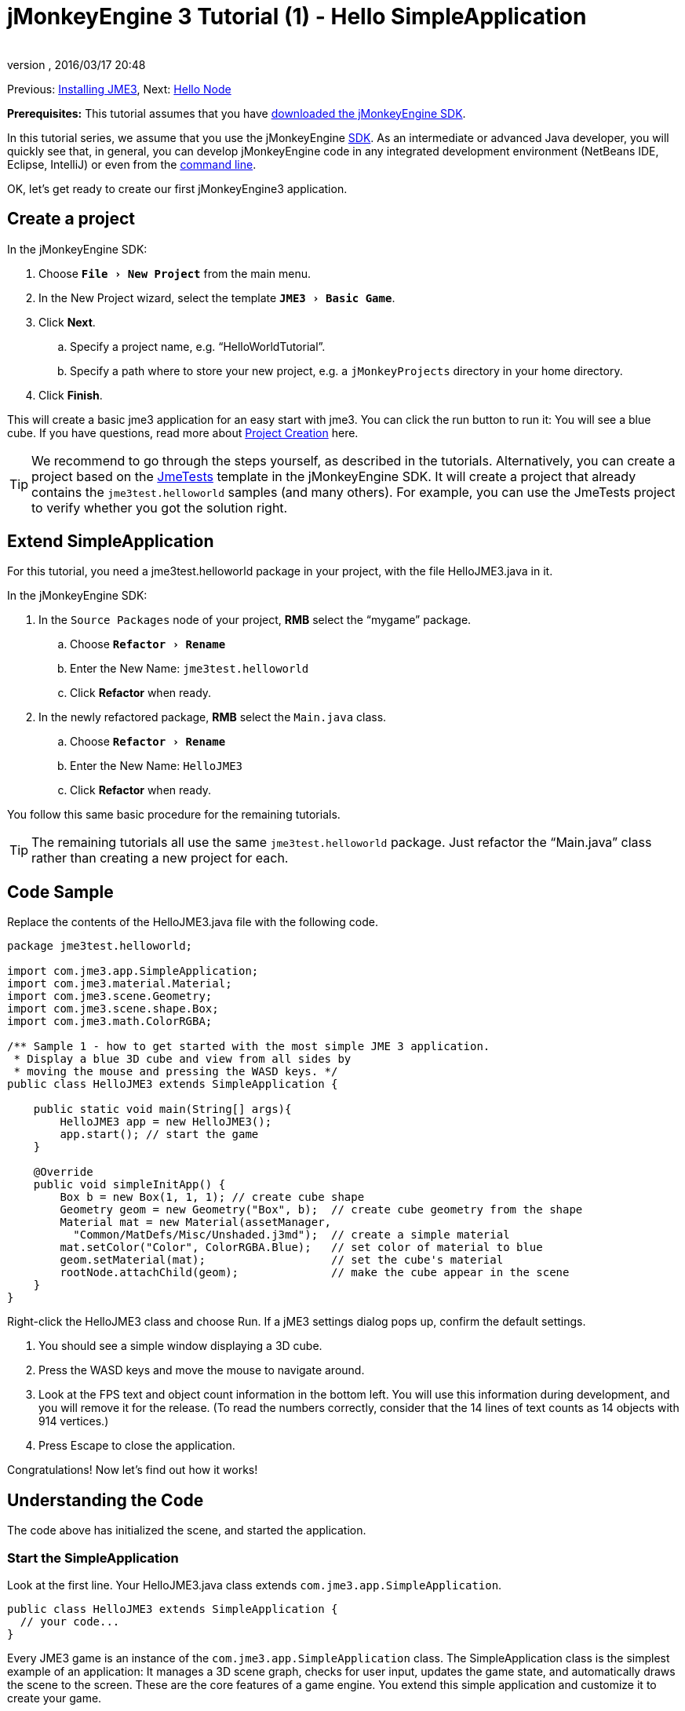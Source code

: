 = jMonkeyEngine 3 Tutorial (1) - Hello SimpleApplication
:author:
:revnumber:
:revdate: 2016/03/17 20:48
:keywords: beginner, intro, documentation, init, simpleapplication, basegame
:relfileprefix: ../../
:imagesdir: ../..
:experimental:
ifdef::env-github,env-browser[:outfilesuffix: .adoc]


Previous: <<jme3#installing_jmonkeyengine_3,Installing JME3>>,
Next: <<jme3/beginner/hello_node#,Hello Node>>

*Prerequisites:* This tutorial assumes that you have <<documentation#,downloaded the jMonkeyEngine SDK>>.

In this tutorial series, we assume that you use the jMonkeyEngine <<sdk#,SDK>>. As an intermediate or advanced Java developer, you will quickly see that, in general, you can develop jMonkeyEngine code in any integrated development environment (NetBeans IDE, Eclipse, IntelliJ) or even from the <<jme3/simpleapplication_from_the_commandline#,command line>>.

OK, let's get ready to create our first jMonkeyEngine3 application.


== Create a project

In the jMonkeyEngine SDK:

.  Choose `menu:File[New Project]` from the main menu.
.  In the New Project wizard, select the template `menu:JME3[Basic Game]`.
.  Click btn:[Next].
..  Specify a project name, e.g. "`HelloWorldTutorial`".
..  Specify a path where to store your new project, e.g. a `jMonkeyProjects` directory in your home directory.
.  Click btn:[Finish].

This will create a basic jme3 application for an easy start with jme3. You can click the run button to run it: You will see a blue cube.
If you have questions, read more about <<sdk/project_creation#,Project Creation>> here.


[TIP]
====
We recommend to go through the steps yourself, as described in the tutorials. Alternatively, you can create a project based on the <<sdk/sample_code#,JmeTests>> template in the jMonkeyEngine SDK. It will create a project that already contains the `jme3test.helloworld` samples (and many others). For example, you can use the JmeTests project to verify whether you got the solution right.
====



== Extend SimpleApplication

For this tutorial, you need a jme3test.helloworld package in your project, with the file HelloJME3.java in it.

In the jMonkeyEngine SDK:

.  In the `Source Packages` node of your project, btn:[RMB] select the "`mygame`" package.
..  Choose `menu:Refactor[Rename]`
..  Enter the New Name: `jme3test.helloworld`
..  Click btn:[Refactor] when ready.
.  In the newly refactored package, btn:[RMB] select the `Main.java` class.
..   Choose `menu:Refactor[Rename]`
..  Enter the New Name: `HelloJME3`
..  Click btn:[Refactor] when ready.

You follow this same basic procedure for the remaining tutorials.

TIP: The remaining tutorials all use the same `jme3test.helloworld` package. Just refactor the "`Main.java`" class rather than creating a new project for each.

== Code Sample

Replace the contents of the HelloJME3.java file with the following code.

[source,java]
----

package jme3test.helloworld;

import com.jme3.app.SimpleApplication;
import com.jme3.material.Material;
import com.jme3.scene.Geometry;
import com.jme3.scene.shape.Box;
import com.jme3.math.ColorRGBA;

/** Sample 1 - how to get started with the most simple JME 3 application.
 * Display a blue 3D cube and view from all sides by
 * moving the mouse and pressing the WASD keys. */
public class HelloJME3 extends SimpleApplication {

    public static void main(String[] args){
        HelloJME3 app = new HelloJME3();
        app.start(); // start the game
    }

    @Override
    public void simpleInitApp() {
        Box b = new Box(1, 1, 1); // create cube shape
        Geometry geom = new Geometry("Box", b);  // create cube geometry from the shape
        Material mat = new Material(assetManager,
          "Common/MatDefs/Misc/Unshaded.j3md");  // create a simple material
        mat.setColor("Color", ColorRGBA.Blue);   // set color of material to blue
        geom.setMaterial(mat);                   // set the cube's material
        rootNode.attachChild(geom);              // make the cube appear in the scene
    }
}
----

Right-click the HelloJME3 class and choose Run. If a jME3 settings dialog pops up, confirm the default settings.

.  You should see a simple window displaying a 3D cube.
.  Press the WASD keys and move the mouse to navigate around.
.  Look at the FPS text and object count information in the bottom left. You will use this information during development, and you will remove it for the release. (To read the numbers correctly, consider that the 14 lines of text counts as 14 objects with 914 vertices.)
.  Press Escape to close the application.

Congratulations! Now let's find out how it works!


== Understanding the Code

The code above has initialized the scene, and started the application.


=== Start the SimpleApplication

Look at the first line. Your HelloJME3.java class extends `com.jme3.app.SimpleApplication`.

[source,java]
----

public class HelloJME3 extends SimpleApplication {
  // your code...
}

----

Every JME3 game is an instance of the `com.jme3.app.SimpleApplication` class. The SimpleApplication class is the simplest example of an application: It manages a 3D scene graph, checks for user input, updates the game state, and automatically draws the scene to the screen. These are the core features of a game engine. You extend this simple application and customize it to create your game.

You start every JME3 game from the main() method, as every standard Java application:

.  Instantiate your `SimpleApplication`-based class
.  Call the application's `start()` method to start the game engine.

[source,java]
----

    public static void main(String[] args){
        HelloJME3 app = new HelloJME3(); // instantiate the game
        app.start();                     // start the game!
    }

----

The `app.start();` line opens the application window. Let's learn how you put something into this window (the scene) next.


=== Understanding the Terminology
[cols="2", options="header"]
|===

a|What you want to do
a|How you say that in JME3 terminology

a|You want to create a cube.
a|I create a Geometry with a 1x1x1 Box shape.

a|You want to use a blue color.
a|I create a Material with a blue Color property.

a|You want to colorize the cube blue.
a|I set the Material of the Box Geometry.

a|You want to add the cube to the scene.
a|I attach the Box Geometry to the rootNode.

a|You want the cube to appear in the center.
a|I create the Box at the origin = at `Vector3f.ZERO`.

|===

If you are unfamiliar with the vocabulary, read more about <<jme3/the_scene_graph#,the Scene Graph>> here.


=== Initialize the Scene

Look at rest of the code sample. The `simpleInitApp()` method is automatically called once at the beginning when the application starts. Every JME3 game must have this method. In the `simpleInitApp()` method, you load game objects before the game starts.

[source,java]
----

    public void simpleInitApp() {
       // your initialization code...
    }

----

The initialization code of a blue cube looks as follows:

[source,java]
----

    public void simpleInitApp() {
        Box b = new Box(1, 1, 1); // create a 1x1x1 box shape
        Geometry geom = new Geometry("Box", b);  // create a cube geometry from the box shape
        Material mat = new Material(assetManager,
          "Common/MatDefs/Misc/Unshaded.j3md");  // create a simple material
        mat.setColor("Color", ColorRGBA.Blue);   // set color of material to blue
        geom.setMaterial(mat);                   // set the cube geometry 's material
        rootNode.attachChild(geom);              // make the cube geometry appear in the scene
    }

----

A typical JME3 game has the following initialization process:

.  You initialize game objects:
**  You create or load objects and position them.
**  You make objects appear in the scene by attaching them to the `rootNode`.
**  *Examples:* Load player, terrain, sky, enemies, obstacles, …, and place them in their start positions.

.  You initialize variables
**  You create variables to track the game state.
**  You set variables to their start values.
**  *Examples:* Set the `score` to 0, set `health` to 100%, …

.  You initialize keys and mouse actions.
**  The following input bindings are pre-configured:
***  W,A,S,D keys – Move around in the scene
***  Mouse movement and arrow keys – Turn the camera
***  Escape key – Quit the game

**  Define your own additional keys and mouse click actions.
**  *Examples:* Click to shoot, press Space to jump, …



=== The Future of SimpleApplication


There are plans to change SimpleApplication. Sometime back it was decided that we should really re-factor the Application class. SimpleApplication especially is a mess of 'magic' protected fields that on the one hand makes it really easy to slam some simple one-class application together, but on the other hand does new users no favors because they have no idea where 'cam' and 'assetManager' come from. Unfortunately, lots of code refers to Application and it's tough to change... especially the app states.

So, we hatched a plan to convert the Application class to an interface. This would give us some freedom to iterate on a new set of application base classes. You can read about the changes link:https://hub.jmonkeyengine.org/t/jmonkeyengine-3-1-alpha-4-released/35478[here]. As said before we are envisioning a better design that is not enforced today, but that is already usable.

If you look at SimpleApplication default constructor you will understand how it works.

[source,java]
----
public SimpleApplication() {   
    this(new StatsAppState(), new FlyCamAppState(), new AudioListenerState(), new DebugKeysAppState());}
----

Basically the application is injected upon construction with the default AppStates. Let's look at the second constructor.

[source,java]
----
public SimpleApplication( AppState... initialStates ) {   
    super(initialStates);
}
----

It allows you to specify what AppState you want for your application. So SimpleApplication is handy for test projects (I very often use it as is) but I recommend for a full blown-game to use it like this:

[source,java]
----
public class MyGame extends SimpleApplication {

    public MyGame(){
         super(new MyCustomSate(), new AnotherState(), ....);
    }

    public static void main(String[] args) {
        MyGame app = new MyGame();
        app.start();
    }

}
----

Then have all logic implemented in <<jme3/advanced/application_states#,AppStates>> and your SimpleApplication will never change much, except when you want to add a bootstrap AppState (or maybe you can have an AppState that manages AppStates...), SimpleApplication is just the list of states you are using.

In future versions, all the code in SimpleApplication will be refactored in AppStates (InputHandlingState, RenderAppState, whatever) and you will decide what you want to use. However, for legacy sake we kept the code as is for now.


== Conclusion

You have learned that a SimpleApplication is a good starting point because it provides you with:

*  A `simpleInitApp()` method where you create objects.
*  A `rootNode` where you attach objects to make them appear in the scene.
*  Useful default input settings that you can use for navigation in the scene.

When developing a game application, you want to:

.  Initialize the game scene
.  Trigger game actions
.  Respond to user input.

The now following tutorials teach how you accomplish these tasks with the jMonkeyEngine 3.

Continue with the <<jme3/beginner/hello_node#,Hello Node>> tutorial, where you learn more details about how to initialize the game world, also known as the scene graph.

'''

See also:

*  <<documentation#,Install the jMonkeyEngine>>
*  <<jme3/simpleapplication_from_the_commandline#,SimpleApplication From the Commandline>>
*  <<sdk/project_creation#,Create a JME3 project>>
*  <<jme3/advanced/application_states#,AppStates>>
